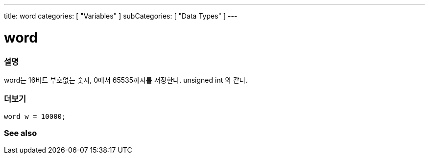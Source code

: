 ---
title: word
categories: [ "Variables" ]
subCategories: [ "Data Types" ]
---





= word


// OVERVIEW SECTION STARTS
[#overview]
--

[float]
=== 설명
word는 16비트 부호없는 숫자, 0에서 65535까지를 저장한다. unsigned int 와 같다.

[%hardbreaks]

--
// OVERVIEW SECTION ENDS




// HOW TO USE SECTION STARTS
[#howtouse]
--

[float]
=== 더보기
// Describe what the example code is all about and add relevant code   ►►►►► THIS SECTION IS MANDATORY ◄◄◄◄◄


[source,arduino]
----
word w = 10000;
----

--
// HOW TO USE SECTION ENDS


// SEE ALSO SECTION
[#see_also]
--

[float]
=== See also

--
// SEE ALSO SECTION ENDS
